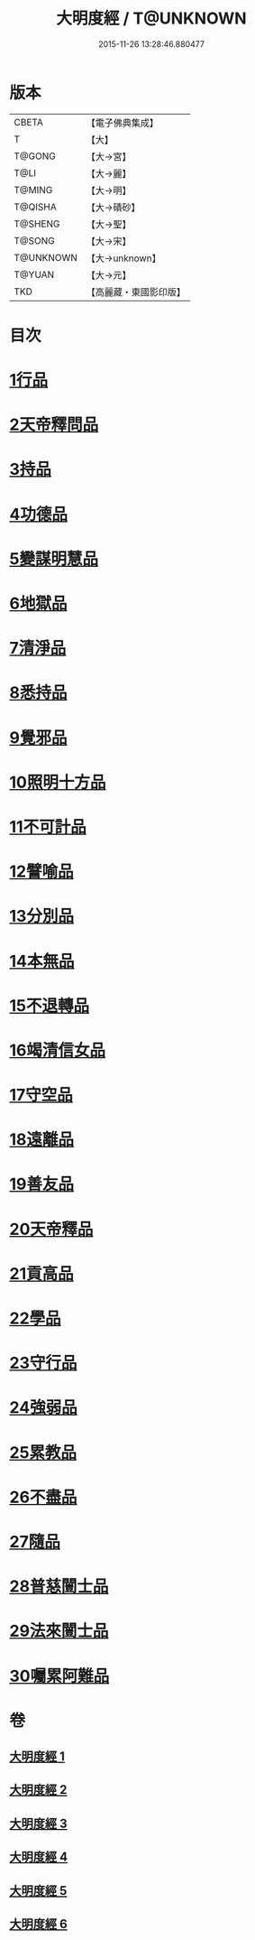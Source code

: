 #+TITLE: 大明度經 / T@UNKNOWN
#+DATE: 2015-11-26 13:28:46.880477
* 版本
 |     CBETA|【電子佛典集成】|
 |         T|【大】     |
 |    T@GONG|【大→宮】   |
 |      T@LI|【大→麗】   |
 |    T@MING|【大→明】   |
 |   T@QISHA|【大→磧砂】  |
 |   T@SHENG|【大→聖】   |
 |    T@SONG|【大→宋】   |
 | T@UNKNOWN|【大→unknown】|
 |    T@YUAN|【大→元】   |
 |       TKD|【高麗藏・東國影印版】|

* 目次
* [[file:KR6c0011_001.txt::001-0478b23][1行品]]
* [[file:KR6c0011_002.txt::002-0482b7][2天帝釋問品]]
* [[file:KR6c0011_002.txt::0483b23][3持品]]
* [[file:KR6c0011_002.txt::0485b7][4功德品]]
* [[file:KR6c0011_002.txt::0486a19][5變謀明慧品]]
* [[file:KR6c0011_003.txt::003-0487b22][6地獄品]]
* [[file:KR6c0011_003.txt::0488b10][7清淨品]]
* [[file:KR6c0011_003.txt::0489b18][8悉持品]]
* [[file:KR6c0011_003.txt::0490b21][9覺邪品]]
* [[file:KR6c0011_003.txt::0491b2][10照明十方品]]
* [[file:KR6c0011_004.txt::004-0492b9][11不可計品]]
* [[file:KR6c0011_004.txt::0492c24][12譬喻品]]
* [[file:KR6c0011_004.txt::0493a26][13分別品]]
* [[file:KR6c0011_004.txt::0493c25][14本無品]]
* [[file:KR6c0011_004.txt::0494b28][15不退轉品]]
* [[file:KR6c0011_004.txt::0495c25][16竭清信女品]]
* [[file:KR6c0011_004.txt::0497b14][17守空品]]
* [[file:KR6c0011_005.txt::005-0498a21][18遠離品]]
* [[file:KR6c0011_005.txt::0499b7][19善友品]]
* [[file:KR6c0011_005.txt::0500a18][20天帝釋品]]
* [[file:KR6c0011_005.txt::0500b10][21貢高品]]
* [[file:KR6c0011_005.txt::0500c8][22學品]]
* [[file:KR6c0011_005.txt::0501a18][23守行品]]
* [[file:KR6c0011_005.txt::0501c25][24強弱品]]
* [[file:KR6c0011_005.txt::0502c7][25累教品]]
* [[file:KR6c0011_005.txt::0503a17][26不盡品]]
* [[file:KR6c0011_005.txt::0503b13][27隨品]]
* [[file:KR6c0011_006.txt::006-0503c19][28普慈闓士品]]
* [[file:KR6c0011_006.txt::0505c24][29法來闓士品]]
* [[file:KR6c0011_006.txt::0507c24][30囑累阿難品]]
* 卷
** [[file:KR6c0011_001.txt][大明度經 1]]
** [[file:KR6c0011_002.txt][大明度經 2]]
** [[file:KR6c0011_003.txt][大明度經 3]]
** [[file:KR6c0011_004.txt][大明度經 4]]
** [[file:KR6c0011_005.txt][大明度經 5]]
** [[file:KR6c0011_006.txt][大明度經 6]]
